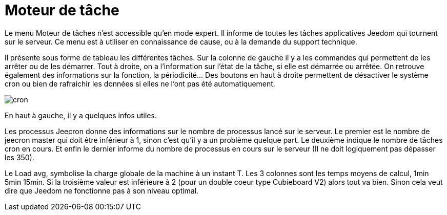 = Moteur de tâche

Le menu Moteur de tâches n'est accessible qu'en mode expert. Il informe de toutes les tâches applicatives Jeedom qui tournent sur le serveur. Ce menu est à utiliser en connaissance de cause, ou à la demande du support technique.

Il présente sous forme de tableau les différentes tâches. Sur la colonne de gauche il y a les commandes qui permettent de les arrêter ou de les démarrer. Tout à droite, on a l'information sur l'état de la tâche, si elle est démarrée ou arrêtée. On retrouve également des informations sur la fonction, la périodicité... Des boutons en haut à droite permettent de désactiver le système cron ou bien de rafraichir les données si elles ne l'ont pas été automatiquement.

image::../images/cron.JPG[]

En haut à gauche, il y a quelques infos utiles.

Les processus Jeecron donne des informations sur le nombre de processus lancé sur le serveur. Le premier est le nombre de jeecron master qui doit être inférieur à 1, sinon c'est qu'il y a un problème quelque part. Le deuxième indique le nombre de tâches cron en cours. Et enfin le dernier informe du nombre de processus en cours sur le serveur (Il ne doit logiquement pas dépasser les 350).

Le Load avg, symbolise la charge globale de la machine à un instant T. Les 3 colonnes sont les temps moyens de calcul, 1min 5min 15min. Si la troisième valeur est inférieure à 2 (pour un double coeur type Cubieboard V2) alors tout va bien. Sinon cela veut dire que Jeedom ne fonctionne pas à son niveau optimal.
